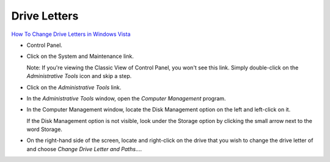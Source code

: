 Drive Letters
*************

`How To Change Drive Letters in Windows Vista`_

- Control Panel.
- Click on the System and Maintenance link.

  Note: If you're viewing the Classic View of Control Panel, you won't see this
  link.  Simply double-click on the *Administrative Tools* icon and skip a
  step.

- Click on the *Administrative Tools* link.
- In the *Administrative Tools* window, open the *Computer Management* program.
- In the Computer Management window, locate the Disk Management option on the
  left and left-click on it.

  If the Disk Management option is not visible, look under the Storage option
  by clicking the small arrow next to the word Storage.

- On the right-hand side of the screen, locate and right-click on the drive
  that you wish to change the drive letter of and choose *Change Drive Letter
  and Paths*....



.. _`How To Change Drive Letters in Windows Vista`: http://pcsupport.about.com/od/windowsvista/ht/chdrlettervista.htm

